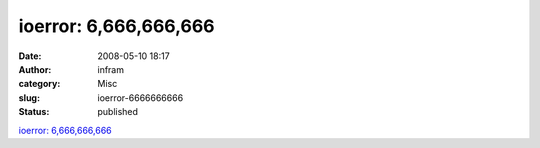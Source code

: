 ioerror: 6,666,666,666
######################
:date: 2008-05-10 18:17
:author: infram
:category: Misc
:slug: ioerror-6666666666
:status: published

`ioerror: 6,666,666,666 <http://ioerror.livejournal.com/476337.html>`__
